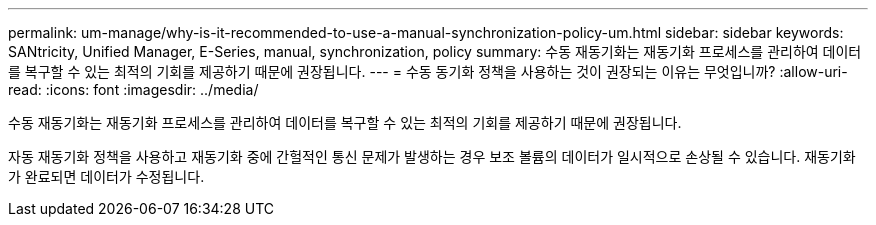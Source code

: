 ---
permalink: um-manage/why-is-it-recommended-to-use-a-manual-synchronization-policy-um.html 
sidebar: sidebar 
keywords: SANtricity, Unified Manager, E-Series, manual, synchronization, policy 
summary: 수동 재동기화는 재동기화 프로세스를 관리하여 데이터를 복구할 수 있는 최적의 기회를 제공하기 때문에 권장됩니다. 
---
= 수동 동기화 정책을 사용하는 것이 권장되는 이유는 무엇입니까?
:allow-uri-read: 
:icons: font
:imagesdir: ../media/


[role="lead"]
수동 재동기화는 재동기화 프로세스를 관리하여 데이터를 복구할 수 있는 최적의 기회를 제공하기 때문에 권장됩니다.

자동 재동기화 정책을 사용하고 재동기화 중에 간헐적인 통신 문제가 발생하는 경우 보조 볼륨의 데이터가 일시적으로 손상될 수 있습니다. 재동기화가 완료되면 데이터가 수정됩니다.
